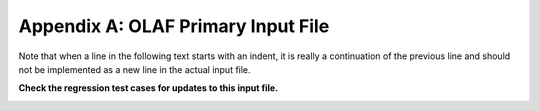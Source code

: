 .. _OLAF-Primary-Input-File:

Appendix A: OLAF Primary Input File
===================================

Note that when a line in the following text starts with an indent, it is
really a continuation of the previous line and should not be implemented
as a new line in the actual input file.

**Check the regression test cases for updates to this input file.**

.. container::
   :name: Tab:OLAFinputfile

   .. literalinclude:: ExampleFile--OLAF.txt
      :linenos:
